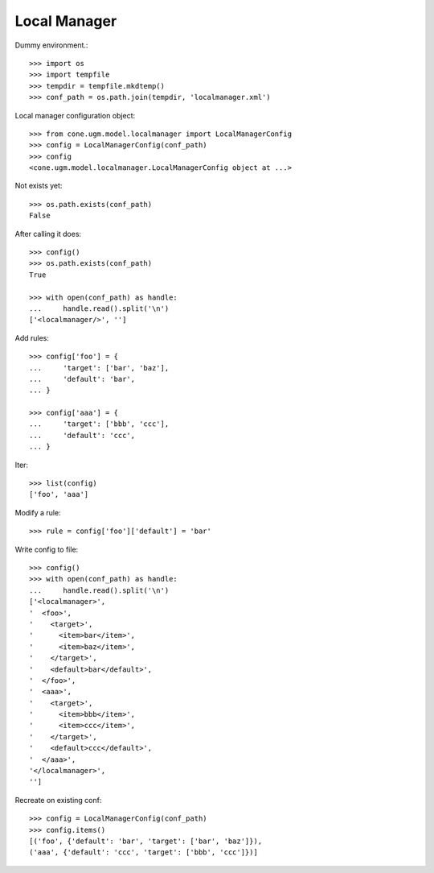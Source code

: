 Local Manager
=============

Dummy environment.::

    >>> import os
    >>> import tempfile
    >>> tempdir = tempfile.mkdtemp()
    >>> conf_path = os.path.join(tempdir, 'localmanager.xml')

Local manager configuration object::
    
    >>> from cone.ugm.model.localmanager import LocalManagerConfig
    >>> config = LocalManagerConfig(conf_path)
    >>> config
    <cone.ugm.model.localmanager.LocalManagerConfig object at ...>

Not exists yet::

    >>> os.path.exists(conf_path)
    False

After calling it does::

    >>> config()
    >>> os.path.exists(conf_path)
    True
    
    >>> with open(conf_path) as handle:
    ...     handle.read().split('\n')
    ['<localmanager/>', '']

Add rules::

    >>> config['foo'] = {
    ...     'target': ['bar', 'baz'],
    ...     'default': 'bar',
    ... }
    
    >>> config['aaa'] = {
    ...     'target': ['bbb', 'ccc'],
    ...     'default': 'ccc',
    ... }

Iter::

    >>> list(config)
    ['foo', 'aaa']

Modify a rule::

    >>> rule = config['foo']['default'] = 'bar'

Write config to file::

    >>> config()
    >>> with open(conf_path) as handle:
    ...     handle.read().split('\n')
    ['<localmanager>', 
    '  <foo>', 
    '    <target>', 
    '      <item>bar</item>', 
    '      <item>baz</item>', 
    '    </target>', 
    '    <default>bar</default>', 
    '  </foo>', 
    '  <aaa>', 
    '    <target>', 
    '      <item>bbb</item>', 
    '      <item>ccc</item>', 
    '    </target>', 
    '    <default>ccc</default>', 
    '  </aaa>', 
    '</localmanager>', 
    '']

Recreate on existing conf::

    >>> config = LocalManagerConfig(conf_path)
    >>> config.items()
    [('foo', {'default': 'bar', 'target': ['bar', 'baz']}), 
    ('aaa', {'default': 'ccc', 'target': ['bbb', 'ccc']})]
